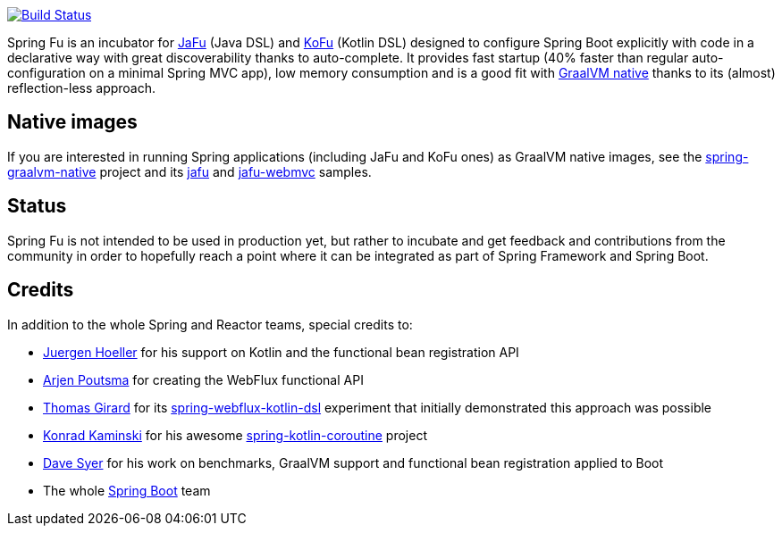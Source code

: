 image:https://ci.spring.io/api/v1/teams/spring-fu/pipelines/spring-fu/badge["Build Status", link="https://ci.spring.io/teams/spring-fu/pipelines/spring-fu"]

Spring Fu is an incubator for https://github.com/spring-projects-experimental/spring-fu/tree/main/jafu[JaFu] (Java DSL)
and https://github.com/spring-projects-experimental/spring-fu/tree/main/kofu[KoFu] (Kotlin DSL) designed to configure
Spring Boot explicitly with code in a declarative way with great  discoverability thanks to auto-complete.
It provides fast startup (40% faster than regular auto-configuration on a minimal Spring MVC app), low memory consumption
and is a good fit with https://www.graalvm.org/docs/reference-manual/native-image/[GraalVM native] thanks to its (almost) reflection-less approach.

== Native images

If you are interested in running Spring applications (including JaFu and KoFu ones) as GraalVM native images,
see the https://github.com/spring-projects-experimental/spring-graalvm-native[spring-graalvm-native] project and its https://github.com/spring-projects-experimental/spring-graalvm-native/tree/master/spring-graalvm-native-samples/jafu[jafu] and https://github.com/spring-projects-experimental/spring-graalvm-native/tree/master/spring-graalvm-native-samples/jafu-webmvc[jafu-webmvc] samples.

== Status

Spring Fu is not intended to be used in production yet, but rather to incubate and get feedback and contributions
from the community in order to hopefully reach a point where it can be integrated as part of Spring Framework and Spring
Boot.

== Credits

In addition to the whole Spring and Reactor teams, special credits to:

 * https://github.com/jhoeller[Juergen Hoeller] for his support on Kotlin and the functional bean registration API
 * https://github.com/poutsma[Arjen Poutsma] for creating the WebFlux functional API
 * https://github.com/tgirard12[Thomas Girard] for its https://github.com/tgirard12/spring-webflux-kotlin-dsl[spring-webflux-kotlin-dsl] experiment that initially demonstrated this approach was possible
 * https://github.com/konrad-kaminski[Konrad Kaminski] for his awesome https://github.com/konrad-kaminski/spring-kotlin-coroutine[spring-kotlin-coroutine] project
 * https://github.com/dsyer[Dave Syer] for his work on benchmarks, GraalVM support and functional bean registration applied to Boot
 * The whole https://github.com/spring-projects/spring-boot[Spring Boot] team
